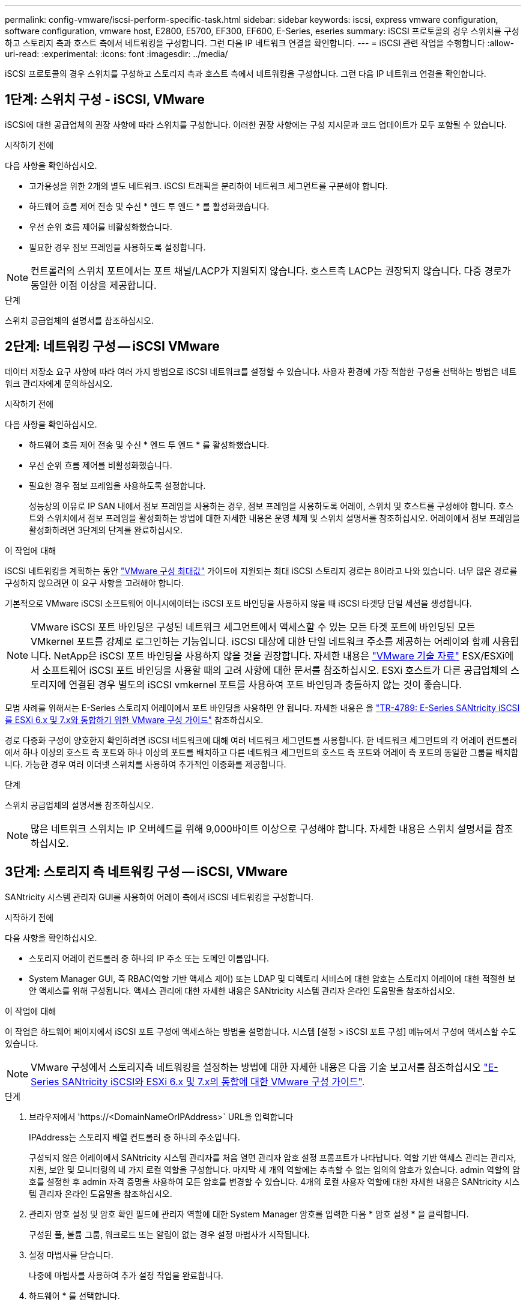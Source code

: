---
permalink: config-vmware/iscsi-perform-specific-task.html 
sidebar: sidebar 
keywords: iscsi, express vmware configuration, software configuration, vmware host, E2800, E5700, EF300, EF600, E-Series, eseries 
summary: iSCSI 프로토콜의 경우 스위치를 구성하고 스토리지 측과 호스트 측에서 네트워킹을 구성합니다. 그런 다음 IP 네트워크 연결을 확인합니다. 
---
= iSCSI 관련 작업을 수행합니다
:allow-uri-read: 
:experimental: 
:icons: font
:imagesdir: ../media/


[role="lead"]
iSCSI 프로토콜의 경우 스위치를 구성하고 스토리지 측과 호스트 측에서 네트워킹을 구성합니다. 그런 다음 IP 네트워크 연결을 확인합니다.



== 1단계: 스위치 구성 - iSCSI, VMware

iSCSI에 대한 공급업체의 권장 사항에 따라 스위치를 구성합니다. 이러한 권장 사항에는 구성 지시문과 코드 업데이트가 모두 포함될 수 있습니다.

.시작하기 전에
다음 사항을 확인하십시오.

* 고가용성을 위한 2개의 별도 네트워크. iSCSI 트래픽을 분리하여 네트워크 세그먼트를 구분해야 합니다.
* 하드웨어 흐름 제어 전송 및 수신 * 엔드 투 엔드 * 를 활성화했습니다.
* 우선 순위 흐름 제어를 비활성화했습니다.
* 필요한 경우 점보 프레임을 사용하도록 설정합니다.



NOTE: 컨트롤러의 스위치 포트에서는 포트 채널/LACP가 지원되지 않습니다. 호스트측 LACP는 권장되지 않습니다. 다중 경로가 동일한 이점 이상을 제공합니다.

.단계
스위치 공급업체의 설명서를 참조하십시오.



== 2단계: 네트워킹 구성 -- iSCSI VMware

데이터 저장소 요구 사항에 따라 여러 가지 방법으로 iSCSI 네트워크를 설정할 수 있습니다. 사용자 환경에 가장 적합한 구성을 선택하는 방법은 네트워크 관리자에게 문의하십시오.

.시작하기 전에
다음 사항을 확인하십시오.

* 하드웨어 흐름 제어 전송 및 수신 * 엔드 투 엔드 * 를 활성화했습니다.
* 우선 순위 흐름 제어를 비활성화했습니다.
* 필요한 경우 점보 프레임을 사용하도록 설정합니다.
+
성능상의 이유로 IP SAN 내에서 점보 프레임을 사용하는 경우, 점보 프레임을 사용하도록 어레이, 스위치 및 호스트를 구성해야 합니다. 호스트와 스위치에서 점보 프레임을 활성화하는 방법에 대한 자세한 내용은 운영 체제 및 스위치 설명서를 참조하십시오. 어레이에서 점보 프레임을 활성화하려면 3단계의 단계를 완료하십시오.



.이 작업에 대해
iSCSI 네트워킹을 계획하는 동안 https://configmax.broadcom.com/home["VMware 구성 최대값"^] 가이드에 지원되는 최대 iSCSI 스토리지 경로는 8이라고 나와 있습니다. 너무 많은 경로를 구성하지 않으려면 이 요구 사항을 고려해야 합니다.

기본적으로 VMware iSCSI 소프트웨어 이니시에이터는 iSCSI 포트 바인딩을 사용하지 않을 때 iSCSI 타겟당 단일 세션을 생성합니다.


NOTE: VMware iSCSI 포트 바인딩은 구성된 네트워크 세그먼트에서 액세스할 수 있는 모든 타겟 포트에 바인딩된 모든 VMkernel 포트를 강제로 로그인하는 기능입니다. iSCSI 대상에 대한 단일 네트워크 주소를 제공하는 어레이와 함께 사용됩니다. NetApp은 iSCSI 포트 바인딩을 사용하지 않을 것을 권장합니다. 자세한 내용은 https://support.broadcom.com/["VMware 기술 자료"] ESX/ESXi에서 소프트웨어 iSCSI 포트 바인딩을 사용할 때의 고려 사항에 대한 문서를 참조하십시오. ESXi 호스트가 다른 공급업체의 스토리지에 연결된 경우 별도의 iSCSI vmkernel 포트를 사용하여 포트 바인딩과 충돌하지 않는 것이 좋습니다.

모범 사례를 위해서는 E-Series 스토리지 어레이에서 포트 바인딩을 사용하면 안 됩니다. 자세한 내용은 을 https://www.netapp.com/media/17017-tr4789.pdf["TR-4789: E-Series SANtricity iSCSI를 ESXi 6.x 및 7.x와 통합하기 위한 VMware 구성 가이드"^] 참조하십시오.

경로 다중화 구성이 양호한지 확인하려면 iSCSI 네트워크에 대해 여러 네트워크 세그먼트를 사용합니다. 한 네트워크 세그먼트의 각 어레이 컨트롤러에서 하나 이상의 호스트 측 포트와 하나 이상의 포트를 배치하고 다른 네트워크 세그먼트의 호스트 측 포트와 어레이 측 포트의 동일한 그룹을 배치합니다. 가능한 경우 여러 이더넷 스위치를 사용하여 추가적인 이중화를 제공합니다.

.단계
스위치 공급업체의 설명서를 참조하십시오.


NOTE: 많은 네트워크 스위치는 IP 오버헤드를 위해 9,000바이트 이상으로 구성해야 합니다. 자세한 내용은 스위치 설명서를 참조하십시오.



== 3단계: 스토리지 측 네트워킹 구성 -- iSCSI, VMware

SANtricity 시스템 관리자 GUI를 사용하여 어레이 측에서 iSCSI 네트워킹을 구성합니다.

.시작하기 전에
다음 사항을 확인하십시오.

* 스토리지 어레이 컨트롤러 중 하나의 IP 주소 또는 도메인 이름입니다.
* System Manager GUI, 즉 RBAC(역할 기반 액세스 제어) 또는 LDAP 및 디렉토리 서비스에 대한 암호는 스토리지 어레이에 대한 적절한 보안 액세스를 위해 구성됩니다. 액세스 관리에 대한 자세한 내용은 SANtricity 시스템 관리자 온라인 도움말을 참조하십시오.


.이 작업에 대해
이 작업은 하드웨어 페이지에서 iSCSI 포트 구성에 액세스하는 방법을 설명합니다. 시스템 [설정 > iSCSI 포트 구성] 메뉴에서 구성에 액세스할 수도 있습니다.


NOTE: VMware 구성에서 스토리지측 네트워킹을 설정하는 방법에 대한 자세한 내용은 다음 기술 보고서를 참조하십시오 https://www.netapp.com/pdf.html?item=/media/17017-tr4789pdf.pdf["E-Series SANtricity iSCSI와 ESXi 6.x 및 7.x의 통합에 대한 VMware 구성 가이드"^].

.단계
. 브라우저에서 '+https://<DomainNameOrIPAddress>+` URL을 입력합니다
+
IPAddress는 스토리지 배열 컨트롤러 중 하나의 주소입니다.

+
구성되지 않은 어레이에서 SANtricity 시스템 관리자를 처음 열면 관리자 암호 설정 프롬프트가 나타납니다. 역할 기반 액세스 관리는 관리자, 지원, 보안 및 모니터링의 네 가지 로컬 역할을 구성합니다. 마지막 세 개의 역할에는 추측할 수 없는 임의의 암호가 있습니다. admin 역할의 암호를 설정한 후 admin 자격 증명을 사용하여 모든 암호를 변경할 수 있습니다. 4개의 로컬 사용자 역할에 대한 자세한 내용은 SANtricity 시스템 관리자 온라인 도움말을 참조하십시오.

. 관리자 암호 설정 및 암호 확인 필드에 관리자 역할에 대한 System Manager 암호를 입력한 다음 * 암호 설정 * 을 클릭합니다.
+
구성된 풀, 볼륨 그룹, 워크로드 또는 알림이 없는 경우 설정 마법사가 시작됩니다.

. 설정 마법사를 닫습니다.
+
나중에 마법사를 사용하여 추가 설정 작업을 완료합니다.

. 하드웨어 * 를 선택합니다.
. 그래픽에 드라이브가 표시되면 * 쉘프 뒷면 표시 * 를 클릭합니다.
+
그래픽이 변경되어 드라이브 대신 컨트롤러가 표시됩니다.

. 구성할 iSCSI 포트가 있는 컨트롤러를 클릭합니다.
+
컨트롤러의 상황에 맞는 메뉴가 나타납니다.

. iSCSI 포트 구성 * 을 선택합니다.
+
iSCSI 포트 구성 대화 상자가 열립니다.

. 드롭다운 목록에서 구성할 포트를 선택한 후 * 다음 * 을 클릭합니다.
. 구성 포트 설정을 선택한 후 * 다음 * 을 클릭합니다.
+
모든 포트 설정을 보려면 대화 상자 오른쪽에 있는 * 추가 포트 설정 표시 * 링크를 클릭합니다.

+
|===
| 포트 설정 | 설명 


 a| 
이더넷 포트 속도를 구성했습니다
 a| 
원하는 속도를 선택합니다. 드롭다운 목록에 표시되는 옵션은 네트워크에서 지원할 수 있는 최대 속도(예: 10Gbps)에 따라 달라집니다.


NOTE: 컨트롤러에서 옵션으로 제공되는 25GB iSCSI 호스트 인터페이스 카드는 속도를 자동 협상하지 않습니다. 각 포트의 속도를 10Gb 또는 25Gb로 설정해야 합니다. 모든 포트는 동일한 속도로 설정되어야 합니다.



 a| 
IPv4 사용/IPv6 사용
 a| 
IPv4 및 IPv6 네트워크에 대한 지원을 활성화하려면 하나 또는 두 옵션을 모두 선택하십시오.



 a| 
TCP 수신 대기 포트(* 추가 포트 설정 표시 * 를 클릭하여 사용 가능)
 a| 
필요한 경우 새 포트 번호를 입력합니다.

수신 대기 포트는 컨트롤러가 호스트 iSCSI 초기자의 iSCSI 로그인을 수신 대기하기 위해 사용하는 TCP 포트 번호입니다. 기본 수신 대기 포트는 3260입니다. 3260 또는 49152와 65535 사이의 값을 입력해야 합니다.



 a| 
MTU 크기(* 추가 포트 설정 표시 * 를 클릭하여 사용 가능)
 a| 
필요한 경우 MTU(Maximum Transmission Unit)에 대한 새 크기를 바이트 단위로 입력합니다.

기본 MTU(Maximum Transmission Unit) 크기는 프레임당 1,500바이트입니다. 1500에서 9000 사이의 값을 입력해야 합니다.



 a| 
ICMP Ping 응답을 활성화합니다
 a| 
ICMP(Internet Control Message Protocol)를 활성화하려면 이 옵션을 선택합니다. 네트워크로 연결된 컴퓨터의 운영 체제는 이 프로토콜을 사용하여 메시지를 전송합니다. 이러한 ICMP 메시지는 호스트에 연결할 수 있는지 여부와 해당 호스트와 패킷을 주고 받는 데 걸리는 시간을 결정합니다.

|===
+
IPv4 사용 * 을 선택한 경우 * 다음 * 을 클릭하면 IPv4 설정을 선택할 수 있는 대화 상자가 열립니다. IPv6 사용 * 을 선택한 경우 * 다음 * 을 클릭하면 IPv6 설정을 선택할 수 있는 대화 상자가 열립니다. 두 옵션을 모두 선택한 경우 IPv4 설정에 대한 대화 상자가 먼저 열리고 * 다음 * 을 클릭하면 IPv6 설정에 대한 대화 상자가 열립니다.

. IPv4 및/또는 IPv6 설정을 자동 또는 수동으로 구성합니다. 모든 포트 설정을 보려면 대화 상자 오른쪽에 있는 * 추가 설정 표시 * 링크를 클릭합니다.
+
|===
| 포트 설정 | 설명 


 a| 
자동으로 구성을 가져옵니다
 a| 
구성을 자동으로 가져오려면 이 옵션을 선택합니다.



 a| 
수동으로 정적 설정을 지정합니다
 a| 
이 옵션을 선택한 다음 필드에 정적 주소를 입력합니다. IPv4의 경우 네트워크 서브넷 마스크 및 게이트웨이를 포함합니다. IPv6의 경우 라우팅 가능한 IP 주소와 라우터 IP 주소를 포함합니다.

|===
. 마침 * 을 클릭합니다.
. System Manager를 닫습니다.




== 4단계: 호스트측 네트워킹 구성 -- iSCSI

호스트 측에서 iSCSI 네트워킹을 구성하면 VMware iSCSI 이니시에이터가 스토리지와 세션을 설정할 수 있습니다.

.이 작업에 대해
호스트 측에서 iSCSI 네트워킹을 구성하는 이 빠른 방법에서는 ESXi 호스트가 스토리지에 대한 4개의 중복 경로를 통해 iSCSI 트래픽을 전송할 수 있습니다.

이 작업을 완료하면 호스트는 VMkernel 포트 및 두 VMNIC를 모두 포함하는 단일 vSwitch로 구성됩니다.

VMware용 iSCSI 네트워킹 구성에 대한 자세한 내용은 를 참조하십시오 https://docs.vmware.com/en/VMware-vSphere/index.html["VMware vSphere 설명서"^] 를 참조하십시오.

.단계
. iSCSI 스토리지 트래픽을 전송하는 데 사용할 스위치를 구성합니다.
. 하드웨어 흐름 제어 전송 및 수신 * 엔드 투 엔드 * 를 활성화합니다.
. 우선순위 흐름 제어를 비활성화합니다.
. 어레이 측 iSCSI 구성을 완료합니다.
. iSCSI 트래픽에는 NIC 포트 2개를 사용합니다.
. vSphere Client 또는 vSphere 웹 클라이언트를 사용하여 호스트 측 구성을 수행합니다.
+
인터페이스는 기능마다 다르며 정확한 워크플로도 다릅니다.





== 5단계: IP 네트워크 연결 확인 -- iSCSI, VMware

ping 테스트를 사용하여 호스트와 어레이가 통신할 수 있는지 확인하여 IP(인터넷 프로토콜) 네트워크 연결을 확인합니다.

.단계
. 호스트에서 점보 프레임이 활성화되었는지 여부에 따라 다음 명령 중 하나를 실행합니다.
+
** 점보 프레임이 활성화되어 있지 않으면 다음 명령을 실행합니다.
+
[listing]
----
vmkping <iSCSI_target_IP_address\>
----
** 점보 프레임이 활성화된 경우 페이로드 크기가 8,972바이트인 ping 명령을 실행합니다. IP 및 ICMP 결합된 헤더는 28바이트로, 페이로드에 추가되면 9,000바이트입니다. s 스위치는 패킷 크기 비트를 설정합니다. d 스위치는 IPv4 패킷에 DF(조각화하지 않음) 비트를 설정합니다. 이러한 옵션을 사용하면 9,000바이트의 점보 프레임을 iSCSI 이니시에이터와 타겟 간에 성공적으로 전송할 수 있습니다.
+
[listing]
----
vmkping -s 8972 -d <iSCSI_target_IP_address\>
----
+
이 예에서 iSCSI 대상 IP 주소는 192.0.2.8 입니다.

+
[listing]
----
vmkping -s 8972 -d 192.0.2.8
Pinging 192.0.2.8 with 8972 bytes of data:
Reply from 192.0.2.8: bytes=8972 time=2ms TTL=64
Reply from 192.0.2.8: bytes=8972 time=2ms TTL=64
Reply from 192.0.2.8: bytes=8972 time=2ms TTL=64
Reply from 192.0.2.8: bytes=8972 time=2ms TTL=64
Ping statistics for 192.0.2.8:
  Packets: Sent = 4, Received = 4, Lost = 0 (0% loss),
Approximate round trip times in milli-seconds:
  Minimum = 2ms, Maximum = 2ms, Average = 2ms
----


. 각 호스트의 이니시에이터 주소(iSCSI에 사용되는 호스트 이더넷 포트의 IP 주소)에서 각 컨트롤러의 iSCSI 포트로 'vmkping' 명령을 실행합니다. 구성에 있는 각 호스트 서버에서 이 작업을 수행하고 필요에 따라 IP 주소를 변경합니다.
+

NOTE: 명령이 실패하고 'S endto() failed(Message Too Long)' 메시지가 나타나면 호스트 서버, 스토리지 컨트롤러 및 스위치 포트의 이더넷 인터페이스에 대한 MTU 크기(점보 프레임 지원)를 확인합니다.

. iSCSI 구성 절차로 돌아가 대상 검색을 완료합니다.




== 6단계: 구성을 기록합니다

이 페이지의 PDF를 생성하여 인쇄한 다음 다음 워크시트를 사용하여 프로토콜별 스토리지 구성 정보를 기록할 수 있습니다. 프로비저닝 작업을 수행하려면 이 정보가 필요합니다.



=== 권장 구성

권장 구성은 2개의 이니시에이터 포트와 1개 이상의 VLAN이 있는 4개의 타겟 포트로 구성됩니다.

image::../media/50001_01_conf-vmw.gif[iSCSI 포트 식별자입니다]



=== 타겟 IQN입니다

|===
| 속성 표시기 번호 | 대상 포트 연결입니다 | IQN을 선택합니다 


 a| 
2
 a| 
대상 포트
 a| 

|===


=== 호스트 이름 매핑 중

|===
| 속성 표시기 번호 | 호스트 정보입니다 | 이름 및 유형 


 a| 
1
 a| 
호스트 이름 매핑 중
 a| 



 a| 
 a| 
호스트 OS 유형입니다
 a| 

|===
